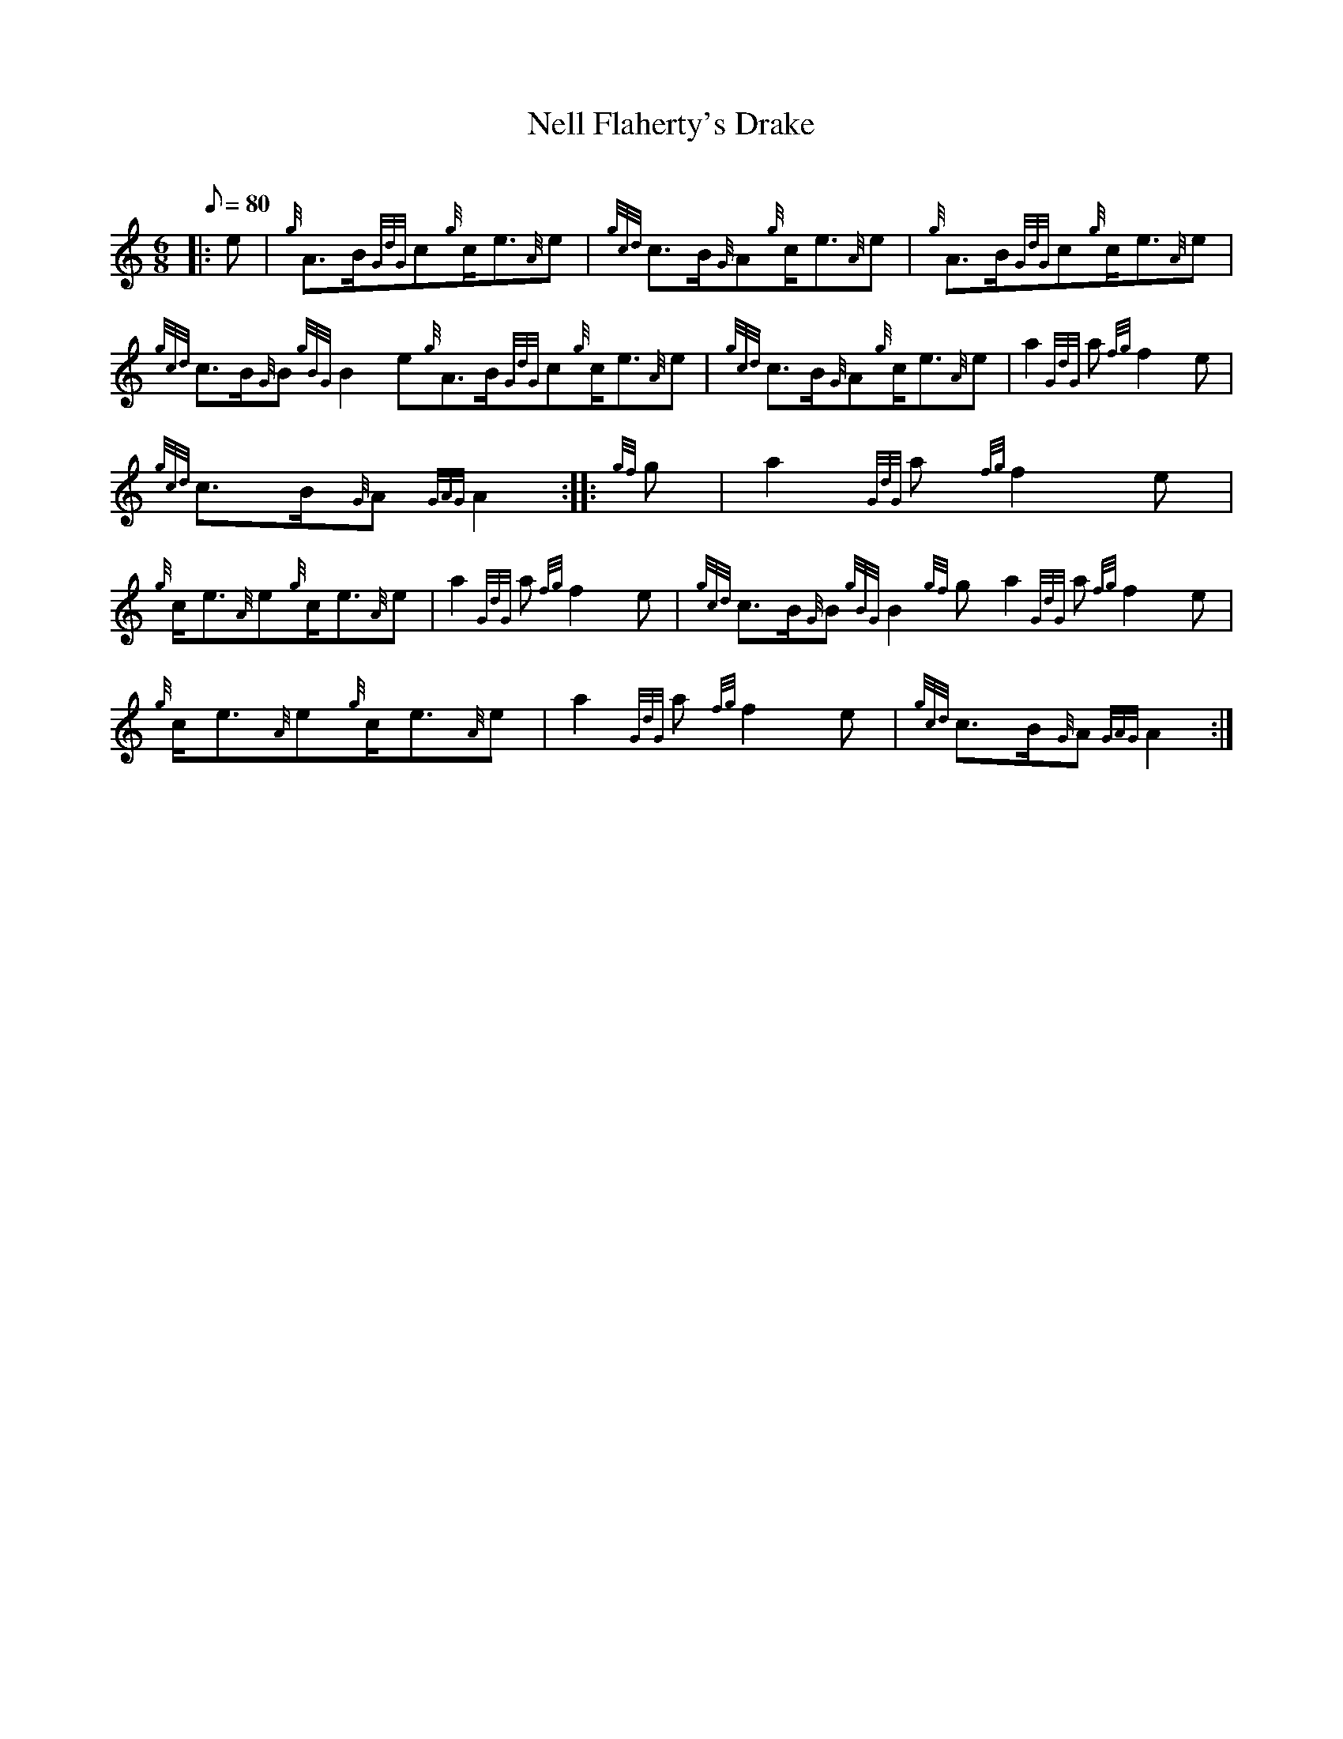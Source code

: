 X: 1
T:Nell Flaherty's Drake
M:6/8
L:1/8
Q:80
C:
S:March
K:HP
|: e|
{g}A3/2B/2{GdG}c{g}c/2e3/2{A}e|
{gcd}c3/2B/2{G}A{g}c/2e3/2{A}e|
{g}A3/2B/2{GdG}c{g}c/2e3/2{A}e|  !
{gcd}c3/2B/2{G}B{gBG}B2e{g}A3/2B/2{GdG}c{g}c/2e3/2{A}e|
{gcd}c3/2B/2{G}A{g}c/2e3/2{A}e|
a2{GdG}a{fg}f2e|  !
{gcd}c3/2B/2{G}A{GAG}A2:| |:
{gf}g|
a2{GdG}a{fg}f2e|  !
{g}c/2e3/2{A}e{g}c/2e3/2{A}e|
a2{GdG}a{fg}f2e|
{gcd}c3/2B/2{G}B{gBG}B2{gf}ga2{GdG}a{fg}f2e|  !
{g}c/2e3/2{A}e{g}c/2e3/2{A}e|
a2{GdG}a{fg}f2e|
{gcd}c3/2B/2{G}A{GAG}A2:|  !
